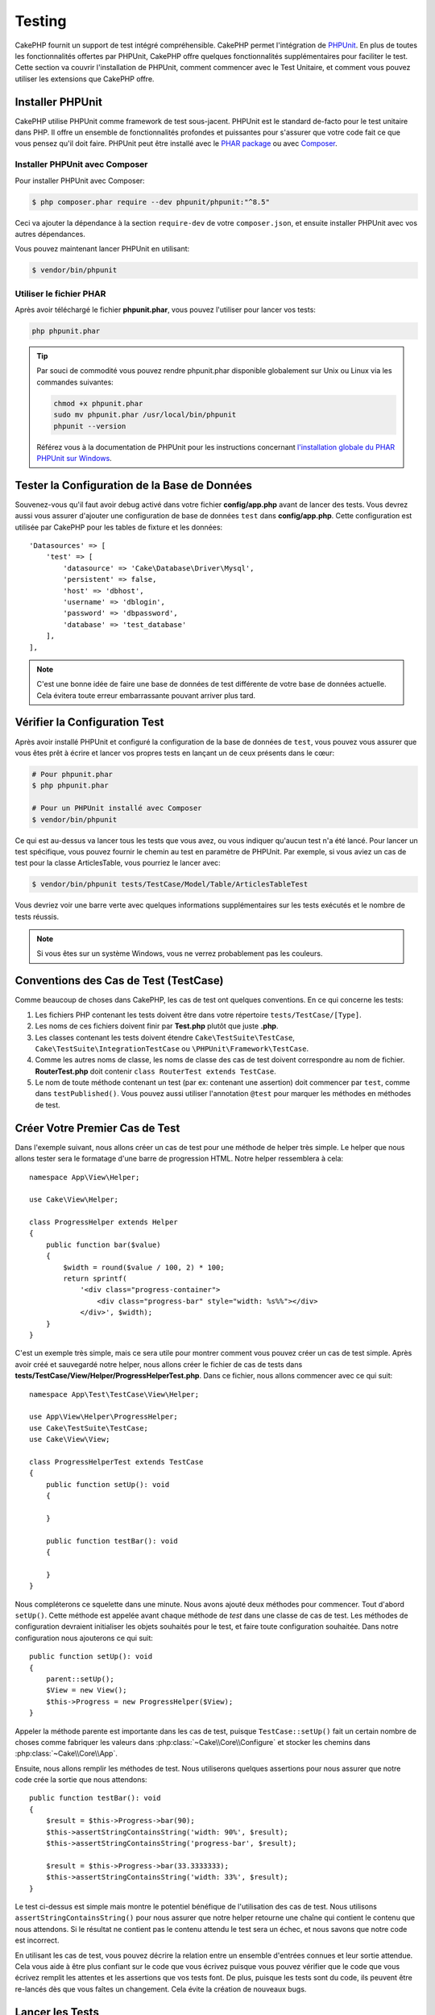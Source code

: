 Testing
#######

CakePHP fournit un support de test intégré compréhensible. CakePHP permet
l'intégration de `PHPUnit <http://phpunit.de>`_. En plus de toutes les
fonctionnalités offertes par PHPUnit, CakePHP offre quelques fonctionnalités
supplémentaires pour faciliter le test. Cette section va couvrir l'installation
de PHPUnit, comment commencer avec le Test Unitaire, et comment vous pouvez
utiliser les extensions que CakePHP offre.

Installer PHPUnit
=================

CakePHP utilise PHPUnit comme framework de test sous-jacent. PHPUnit est le
standard de-facto pour le test unitaire dans PHP. Il offre un ensemble de
fonctionnalités profondes et puissantes pour s'assurer que votre code fait ce
que vous pensez qu'il doit faire. PHPUnit peut être installé avec le `PHAR
package <http://phpunit.de/#download>`__ ou avec
`Composer <http://getcomposer.org>`_.

Installer PHPUnit avec Composer
-------------------------------

Pour installer PHPUnit avec Composer:

.. code-block:: bash

    $ php composer.phar require --dev phpunit/phpunit:"^8.5"

Ceci va ajouter la dépendance à la section ``require-dev`` de votre
``composer.json``, et ensuite installer PHPUnit avec vos autres dépendances.

Vous pouvez maintenant lancer PHPUnit en utilisant:

.. code-block:: bash

    $ vendor/bin/phpunit

Utiliser le fichier PHAR
------------------------

Après avoir téléchargé le fichier **phpunit.phar**, vous pouvez l'utiliser pour
lancer vos tests:

.. code-block:: bash

    php phpunit.phar

.. tip::

    Par souci de commodité vous pouvez rendre phpunit.phar disponible
    globalement sur Unix ou Linux via les commandes suivantes:

    .. code-block:: shell

          chmod +x phpunit.phar
          sudo mv phpunit.phar /usr/local/bin/phpunit
          phpunit --version

    Référez vous à la documentation de PHPUnit pour les instructions concernant
    `l'installation globale du PHAR PHPUnit sur Windows <http://phpunit.de/manual/current/en/installation.html#installation.phar.windows>`__.

Tester la Configuration de la Base de Données
=============================================

Souvenez-vous qu'il faut avoir debug activé dans votre fichier
**config/app.php** avant de lancer des tests. Vous devrez aussi vous assurer
d'ajouter une configuration de base de données ``test`` dans **config/app.php**.
Cette configuration est utilisée par CakePHP pour les tables de fixture et les
données::

    'Datasources' => [
        'test' => [
            'datasource' => 'Cake\Database\Driver\Mysql',
            'persistent' => false,
            'host' => 'dbhost',
            'username' => 'dblogin',
            'password' => 'dbpassword',
            'database' => 'test_database'
        ],
    ],

.. note::

    C'est une bonne idée de faire une base de données de test différente de
    votre base de données actuelle. Cela évitera toute erreur embarrassante
    pouvant arriver plus tard.

Vérifier la Configuration Test
==============================

Après avoir installé PHPUnit et configuré la configuration de la base de données de ``test``, vous pouvez vous assurer que vous êtes prêt à écrire et lancer
vos propres tests en lançant un de ceux présents dans le cœur:

.. code-block:: bash

    # Pour phpunit.phar
    $ php phpunit.phar

    # Pour un PHPUnit installé avec Composer
    $ vendor/bin/phpunit

Ce qui est au-dessus va lancer tous les tests que vous avez, ou vous indiquer
qu'aucun test n'a été lancé. Pour lancer un test spécifique, vous pouvez fournir
le chemin au test en paramètre de PHPUnit. Par exemple, si vous aviez un cas
de test pour la classe ArticlesTable, vous pourriez le lancer avec:

.. code-block:: bash

    $ vendor/bin/phpunit tests/TestCase/Model/Table/ArticlesTableTest

Vous devriez voir une barre verte avec quelques informations supplémentaires sur
les tests exécutés et le nombre de tests réussis.

.. note::

    Si vous êtes sur un système Windows, vous ne verrez probablement pas les
    couleurs.

Conventions des Cas de Test (TestCase)
======================================

Comme beaucoup de choses dans CakePHP, les cas de test ont quelques
conventions. En ce qui concerne les tests:

#. Les fichiers PHP contenant les tests doivent être dans votre répertoire
   ``tests/TestCase/[Type]``.
#. Les noms de ces fichiers doivent finir par **Test.php** plutôt que juste
   **.php**.
#. Les classes contenant les tests doivent étendre ``Cake\TestSuite\TestCase``,
   ``Cake\TestSuite\IntegrationTestCase`` ou ``\PHPUnit\Framework\TestCase``.
#. Comme les autres noms de classe, les noms de classe des cas de test doivent
   correspondre au nom de fichier. **RouterTest.php** doit contenir
   ``class RouterTest extends TestCase``.
#. Le nom de toute méthode contenant un test (par ex: contenant une assertion)
   doit commencer par ``test``, comme dans ``testPublished()``.
   Vous pouvez aussi utiliser l'annotation ``@test`` pour marquer les méthodes
   en méthodes de test.

Créer Votre Premier Cas de Test
===============================

Dans l'exemple suivant, nous allons créer un cas de test pour une méthode de
helper très simple. Le helper que nous allons tester sera le formatage d'une
barre de progression HTML. Notre helper ressemblera à cela::

    namespace App\View\Helper;

    use Cake\View\Helper;

    class ProgressHelper extends Helper
    {
        public function bar($value)
        {
            $width = round($value / 100, 2) * 100;
            return sprintf(
                '<div class="progress-container">
                    <div class="progress-bar" style="width: %s%%"></div>
                </div>', $width);
        }
    }

C'est un exemple très simple, mais ce sera utile pour montrer comment vous
pouvez créer un cas de test simple. Après avoir créé et sauvegardé notre
helper, nous allons créer le fichier de cas de tests dans
**tests/TestCase/View/Helper/ProgressHelperTest.php**. Dans ce fichier, nous
allons commencer avec ce qui suit::

    namespace App\Test\TestCase\View\Helper;

    use App\View\Helper\ProgressHelper;
    use Cake\TestSuite\TestCase;
    use Cake\View\View;

    class ProgressHelperTest extends TestCase
    {
        public function setUp(): void
        {

        }

        public function testBar(): void
        {

        }
    }

Nous compléterons ce squelette dans une minute. Nous avons ajouté deux méthodes
pour commencer. Tout d'abord ``setUp()``. Cette méthode est appelée avant chaque
méthode de *test* dans une classe de cas de test.
Les méthodes de configuration devraient initialiser les objets souhaités
pour le test, et faire toute configuration souhaitée. Dans notre configuration
nous ajouterons ce qui suit::

    public function setUp(): void
    {
        parent::setUp();
        $View = new View();
        $this->Progress = new ProgressHelper($View);
    }

Appeler la méthode parente est importante dans les cas de test, puisque
``TestCase::setUp()`` fait un certain nombre de choses comme fabriquer les
valeurs dans :php:class:`~Cake\\Core\\Configure` et stocker les chemins dans
:php:class:`~Cake\\Core\\App`.

Ensuite, nous allons remplir les méthodes de test. Nous utiliserons quelques
assertions pour nous assurer que notre code crée la sortie que nous attendons::

    public function testBar(): void
    {
        $result = $this->Progress->bar(90);
        $this->assertStringContainsString('width: 90%', $result);
        $this->assertStringContainsString('progress-bar', $result);

        $result = $this->Progress->bar(33.3333333);
        $this->assertStringContainsString('width: 33%', $result);
    }

Le test ci-dessus est simple mais montre le potentiel bénéfique de l'utilisation
des cas de test. Nous utilisons ``assertStringContainsString()`` pour nous assurer que notre
helper retourne une chaîne qui contient le contenu que nous attendons. Si le
résultat ne contient pas le contenu attendu le test sera un échec, et nous
savons que notre code est incorrect.

En utilisant les cas de test, vous pouvez décrire la relation entre un ensemble
d'entrées connues et leur sortie attendue. Cela vous aide à être plus confiant
sur le code que vous écrivez puisque vous pouvez vérifier que le code que vous
écrivez remplit les attentes et les assertions que vos tests font. De plus,
puisque les tests sont du code, ils peuvent être re-lancés dès que vous faîtes
un changement. Cela évite la création de nouveaux bugs.

.. _running-tests:

Lancer les Tests
================

Une fois que vous avez installé PHPUnit et que quelques cas de tests sont
écrits, vous pouvez lancer les cas de test très fréquemment. C'est une
bonne idée de lancer les tests avant de committer tout changement pour aider
à s'assurer que vous n'avez rien cassé.

En utilisant ``phpunit``, vous pouvez lancer les tests de votre application.
Pour lancer vos tests d'application, vous pouvez simplement lancer:

.. code-block:: bash

    # avec l'installation de composer
    $ vendor/bin/phpunit

    # avec le fichier phar
    php phpunit.phar

Si vous avez cloné la `source de CakePHP à partir de GitHub <https://github.com/cakephp/cakephp>`__
et que vous souhaitez exécuter les tests unitaires de CakePHP, n'oubliez pas
d'exécuter la commande suivante de ``Composer`` avant de lancer ``phpunit`` pour
que toutes les dépendances soient installées:

.. code-block:: bash

    $ composer install

À partir du répertoire racine de votre application. Pour lancer les tests pour
un plugin qui fait parti de la source de votre application, d'abord faîtes la
commande ``cd`` vers le répertoire du plugin, ensuite utilisez la commande
``phpunit`` qui correspond à la façon dont vous avez installé phpunit:

.. code-block:: bash

    cd plugins

    # En utilisant phpunit installé avec composer
    ../vendor/bin/phpunit

    # En utilisant le fichier phar
    php ../phpunit.phar

Pour lancer les tests sur un plugin séparé, vous devez d'abord installer le
projet dans un répertoire séparé et installer ses dépendances:

.. code-block:: bash

    git clone git://github.com/cakephp/debug_kit.git
    cd debug_kit
    php ~/composer.phar install
    php ~/phpunit.phar

Filtrer les Cas de Test (TestCase)
----------------------------------

Quand vous avez des cas de test plus larges, vous pouvez lancer un
sous-ensemble de méthodes de test quand vous essayez de travailler sur un
cas unique d'échec. Avec l'exécuteur CLI vous pouvez utiliser une option pour
filtrer les méthodes de test:

.. code-block:: bash

    $ phpunit --filter testSave tests/TestCase/Model/Table/ArticlesTableTest

Le paramètre filter est utilisé comme une expression régulière sensible à la
casse pour filtrer les méthodes de test à lancer.

Générer une Couverture de Code (Code Coverage)
----------------------------------------------

Vous pouvez générer un rapport de couverture de code en une ligne de
commande en utilisant les outils de couverture de code intégrés à PHPUnit.
PHPUnit va générer un ensemble de fichiers en HTML statique contenant les
résultats de la couverture. Vous pouvez générer une couverture pour un cas de
test en faisant ce qui suit:

.. code-block:: bash

    $ phpunit --coverage-html webroot/coverage tests/TestCase/Model/Table/ArticlesTableTest

Cela mettra la couverture des résultats dans le répertoire webroot de votre
application. Vous pourrez voir les résultats en allant à
``http://localhost/votre_app/coverage``.

Vous pouvez aussi utiliser ``phpdbg`` pour générer la couverture des résultats à
la place de xdebug. ``phpdbg`` est généralement plus rapide dans la génération
des rapports de couverture:

.. code-block:: bash

    $ phpdbg -qrr phpunit --coverage-html webroot/coverage tests/TestCase/Model/Table/ArticlesTableTest

Combiner les Suites de Test pour les Plugins
--------------------------------------------

Souvent, votre application sera composé de plusieurs plugins. Dans ces
situations, il peut être assez fastidieux d'effectuer des tests pour chaque
plugin. Vous pouvez faire des tests pour chaque plugin qui compose votre
application en ajoutant une section ``<testsuite>`` supplémentaire au fichier
``phpunit.xml.dist`` de votre application:

.. code-block:: xml

    <testsuites>
        <testsuite name="App Test Suite">
            <directory>./tests/TestCase</directory>
        </testsuite>

        <!-- Ajouter vos plugins -->
        <testsuite name="Forum plugin">
            <directory>./plugins/Forum/tests/TestCase</directory>
        </testsuite>
    </testsuites>

Les tests supplémentaires ajoutés à l'élément ``<testsuites>`` seront exécutés
automatiquement quand quand vous utiliserez ``phpunit``.

Si vous utilisez ``<testsuites>`` pour utiliser les fixtures à partir des
plugins que vous avez installé avec composer, le fichier ``composer.json`` du
plugin doit ajouter le namespace de la fixture à la section autoload. Exemple::

    "autoload": {
        "psr-4": {
            "PluginName\\Test\\Fixture\\": "tests\\Fixture"
        }
    },

Les Callbacks du Cycle de Vie des Cas de Test
=============================================

Les cas de Test ont un certain nombre de callbacks de cycle de vie que vous
pouvez utiliser quand vous faîtes les tests:

* ``setUp`` est appelé avant chaque méthode de test. Doit être utilisé pour
  créer les objets qui vont être testés, et initialiser toute donnée pour le
  test. Toujours se rappeler d'appeler ``parent::setUp()``.
* ``tearDown`` est appelé après chaque méthode de test. Devrait être utilisé
  pour nettoyer une fois que le test est terminé. Toujours se rappeler
  d'appeler ``parent::tearDown()``.
* ``setupBeforeClass`` est appelé une fois avant que les méthodes de test
  aient commencées dans un cas. Cette méthode doit être *statique*.
* ``tearDownAfterClass`` est appelé une fois après que les méthodes de test
  ont commencé dans un cas. Cette méthode doit être *statique*.

.. _test-fixtures:

Fixtures
========

Quand on teste du code qui dépend de models et d'une base de données, on
peut utiliser les **fixtures** comme une façon de générer temporairement des
tables de données chargées avec des données d'exemple qui peuvent être utilisées
par le test. Le bénéfice de l'utilisation de fixtures est que votre test n'a
aucune chance d'abîmer les données de l'application qui tourne. De plus, vous
pouvez commencer à tester votre code avant de développer réellement en live le
contenu pour une application.

CakePHP utilise la connexion nommée ``test`` dans votre fichier de configuration
**config/app.php**. Si la connexion n'est pas utilisable, une exception
sera levée et vous ne pourrez pas utiliser les fixtures de la base de données.

CakePHP effectue ce qui suit pendant le déroulement d'une fixture basée sur un cas
de test:

#. Crée les tables pour chacune des fixtures nécessaires.
#. Remplit les tables avec les données, si les données sont fournies dans la fixture.
#. Lance les méthodes de test.
#. Vide les tables de fixture.
#. Retire les tables de fixture de la base de données.

Connexions de Test
------------------

Par défaut, CakePHP va faire un alias pour chaque connexion de votre
application. Chaque connexion définie dans le bootstrap de votre application qui
ne commence pas par ``test_``, va avoir un alias avec le prefix ``test_`` créé.
Les alias de connexion assurent que vous n'utiliserez pas accidentellement la
mauvaise connexion dans les cas de test. Les alias de connexion sont
transparents pour le reste de votre application. Par exemple, si vous utilisez
la connexion 'default', à la place, vous obtiendrez la connexion ``test`` dans
les cas de test. Si vous utilisez la connexion 'replica', la suite de tests va
tenter d'utiliser 'test_replica'.

.. _fixture-phpunit-configuration:

Configuration de PHPUnit
------------------------

Avant de pouvoir utiliser les fixtures vous devez vous assurer que votre
``phpunit.xml`` contienne l'écouteur (*listener*) de fixture:

.. code-block:: xml

    <!-- dans phpunit.xml -->
    <!-- Définir un listener pour les fixtures -->
    <listeners>
        <listener
        class="\Cake\TestSuite\Fixture\FixtureInjector">
            <arguments>
                <object class="\Cake\TestSuite\Fixture\FixtureManager" />
            </arguments>
        </listener>
    </listeners>

Le listener est inclus par défaut dans votre application et vos plugins générés
par ``bake``

Créer les Fixtures
------------------

A la création d'une fixture, vous pouvez définir principalement deux choses:
comment la table est créée (quels champs font partie de la table), et quels
enregistrements seront remplis initialement dans la table. Créons notre
première fixture, qui sera utilisée pour tester notre propre model Article.
Créez un fichier nommé **ArticlesFixture.php** dans votre répertoire
**tests/Fixture** avec le contenu suivant::

    namespace App\Test\Fixture;

    use Cake\TestSuite\Fixture\TestFixture;

    class ArticlesFixture extends TestFixture
    {

          // Facultatif. Définissez cette variable pour charger des fixtures avec
          // une base de données de test différente.
          public $connection = 'test';

          public $fields = [
              'id' => ['type' => 'integer'],
              'title' => ['type' => 'string', 'length' => 255, 'null' => false],
              'body' => 'text',
              'published' => ['type' => 'integer', 'default' => '0', 'null' => false],
              'created' => 'datetime',
              'modified' => 'datetime',
              '_constraints' => [
                'primary' => ['type' => 'primary', 'columns' => ['id']]
              ]
          ];
          public $records = [
              [
                  'title' => 'First Article',
                  'body' => 'First Article Body',
                  'published' => '1',
                  'created' => '2007-03-18 10:39:23',
                  'modified' => '2007-03-18 10:41:31'
              ],
              [
                  'title' => 'Second Article',
                  'body' => 'Second Article Body',
                  'published' => '1',
                  'created' => '2007-03-18 10:41:23',
                  'modified' => '2007-03-18 10:43:31'
              ],
              [
                  'title' => 'Third Article',
                  'body' => 'Third Article Body',
                  'published' => '1',
                  'created' => '2007-03-18 10:43:23',
                  'modified' => '2007-03-18 10:45:31'
              ]
          ];
     }

.. note::

    Il est recommandé de ne pas ajouter manuellement les valeurs aux colonnes
    qui s'incrémentent automatiquement car cela interfère avec la génération
    de séquence dans PostgreSQL et SQLServer.

La propriété ``$connection`` définit la source de données que la fixture
va utiliser. Si votre application utilise plusieurs sources de données, vous
devriez faire correspondre les fixtures avec les sources de données du model,
mais préfixé avec ``test_``.
Par exemple, si votre model utilise la source de données ``mydb``, votre
fixture devra utiliser la source de données ``test_mydb``. Si la connexion
``test_mydb`` n'existe pas, vos models vont utiliser la source de données
``test`` par défaut. Les sources de données de fixture doivent être préfixées
par ``test`` pour réduire la possibilité de trucher accidentellement toutes
les données de votre application quand vous lancez des tests.

Nous utilisons ``$fields`` pour spécifier les champs qui feront parti de cette
table, et comment ils sont définis. Le format utilisé pour définir ces champs
est le même qu'utilisé avec :php:class:`CakeSchema`. Les clés disponibles pour
la définition de la table sont:

``type``
    Type de données interne à CakePHP. Actuellement supportés:
    - ``string``: redirige vers ``VARCHAR``.
    - ``char``: redirige vers ``CHAR``
    - ``uuid``: redirige vers ``UUID``
    - ``text``: redirige vers ``TEXT``.
    - ``integer``: redirige vers ``INT``.
    - ``biginteger``: redirige vers ``BIGINTEGER``
    - ``decimal``: redirige vers ``DECIMAL``
    - ``float``: redirige vers ``FLOAT``.
    - ``datetime``: redirige vers ``DATETIME``.
    - ``datetimefractional``: redirige vers ``DATETIME(6)`` ou ``TIMESTAMP``
    - ``timestamp``: redirige vers ``TIMESTAMP``
    - ``timestampfractional``: maps to ``TIMESTAMP(6)`` ou ``TIMESTAMP``
    - ``time``: redirige vers ``TIME``.
    - ``date``: redirige vers ``DATE``.
    - ``binary``: redirige vers ``BLOB``.

length
    Défini à la longueur spécifique que le champ doit prendre.
precision
    Défini le nombre de décimales utilisées sur les champs ``float`` et
    ``decimal``.
null
    Défini soit à ``true`` (pour permettre les NULLs) soit à ``false`` (pour
    ne pas permettre les NULLs).
default
    Valeur par défaut que le champ prend.

Nous pouvons définir un ensemble d'enregistrements qui seront remplis après que
la table de fixture est créée. Le format est assez simple, ``$records`` est un
tableau d'enregistrements. Chaque item dans ``$records`` doit être
un enregistrement (une seule ligne). A l'intérieur de chaque ligne, il doit y
avoir un tableau associatif des colonnes et valeurs pour la ligne. Gardez juste
à l'esprit que chaque enregistrement dans le tableau $records doit avoir une
clé pour **chaque** champ spécifié dans le tableau ``$fields``. Si un champ
pour un enregistrement particulier a besoin d'avoir une valeur ``null``,
spécifiez juste la valeur de cette clé à ``null``.

Les Données Dynamiques et les Fixtures
--------------------------------------

Depuis que les enregistrements pour une fixture sont déclarés en propriété
de classe, vous ne pouvez pas utiliser les fonctions ou autres données
dynamiques pour définir les fixtures. Pour résoudre ce problème, vous pouvez
définir ``$records`` dans la fonction ``init()`` de votre fixture. Par exemple,
si vous voulez que tous les timestamps soient créés et mis à jours pour refléter
la date d'aujourd'hui, vous pouvez faire ce qui suit::

    namespace App\Test\Fixture;

    use Cake\TestSuite\Fixture\TestFixture;

    class ArticlesFixture extends TestFixture
    {

        public $fields = [
            'id' => ['type' => 'integer'],
            'title' => ['type' => 'string', 'length' => 255, 'null' => false],
            'body' => 'text',
            'published' => ['type' => 'integer', 'default' => '0', 'null' => false],
            'created' => 'datetime',
            'modified' => 'datetime',
            '_constraints' => [
                'primary' => ['type' => 'primary', 'columns' => ['id']],
            ]
        ];

        public function init(): void
        {
            $this->records = [
                [
                    'title' => 'First Article',
                    'body' => 'First Article Body',
                    'published' => '1',
                    'created' => date('Y-m-d H:i:s'),
                    'modified' => date('Y-m-d H:i:s'),
                ],
            ];
            parent::init();
        }
    }

Quand vous surchargez ``init()``, rappelez-vous juste de toujours appeler
``parent::init()``.

Importer les Informations de Table
----------------------------------

Définir le schema des fixtures peut être vraiment pratique lorsque vous créez
des plugins, des librairies ou si vous créez un application qui doit être
portable. La redéfinition du schéma dans les fixtures peut devenir difficile à
maintenir pour les applications de grandes échelles. A cause de cela, CakePHP
fournit la possibilité d'importer le schema depuis une connexion existante et
utilise une définition de la table réfléchie pour créer la définition de la
table utilisée par la suite de tests.

Commençons par un exemple. Imaginons que vous ayez un model nommé articles
disponible dans votre application (qui est lié avec une table nommée
articles), on changerait la fixture donnée dans la section précédente
(**tests/Fixture/ArticlesFixture.php**) en ce qui suit::

    class ArticlesFixture extends TestFixture
    {
        public $import = ['table' => 'articles'];
    }

Si vous voulez utiliser une autre connexion, utilisez::

    class ArticlesFixture extends TestFixture
    {
        public $import = ['table' => 'articles', 'connection' => 'other'];
    }

En général vous avez une classe Table avec votre fixture. Vous pouvez aussi
utiliser ceci pour récupérer le nom de la table::

    class ArticlesFixture extends TestFixture
    {
        public $import = ['model' => 'Articles'];
    }

On peut aussi utiliser la syntaxe de plugin.

Vous pouvez naturellement importer la définition de votre table à partir d'un
model/d'une table existante, mais vous avez vos enregistrements directement
définis dans le fixture comme il a été montré dans la section précédente.
Par exemple::

    class ArticlesFixture extends TestFixture
    {
        public $import = ['table' => 'articles'];
        public $records = [
            [
              'title' => 'First Article',
              'body' => 'First Article Body',
              'published' => '1',
              'created' => '2007-03-18 10:39:23',
              'modified' => '2007-03-18 10:41:31'
            ],
            [
              'title' => 'Second Article',
              'body' => 'Second Article Body',
              'published' => '1',
              'created' => '2007-03-18 10:41:23',
              'modified' => '2007-03-18 10:43:31'
            ],
            [
              'title' => 'Third Article',
              'body' => 'Third Article Body',
              'published' => '1',
              'created' => '2007-03-18 10:43:23',
              'modified' => '2007-03-18 10:45:31'
            ]
        ];
    }

Vous pouvez ne pas charger/créer schéma dans une fixture. Ceci est utile si
vous aviez déjà une configuration de base de données de test, avec toutes
les tables vides créées. En ne définissant ni ``$fields`` ni ``$import``, une
fixture va seulement insérer les enregistrements et tronquer les
enregistrements sur chaque méthode de test.

Charger les Fixtures dans vos Tests (TestCase)
----------------------------------------------

Après avoir créé vos fixtures, vous pouvez les utiliser dans vos cas de test.
Dans chaque cas de test vous devriez charger les fixtures dont vous aurez
besoin. Vous devriez charger une fixture pour chaque model qui aura une requête
lancée contre elle. Pour charger les fixtures, vous définissez la propriété
``$fixtures`` dans votre model::

    class ArticleTest extends TestCase
    {
        protected $fixtures = ['app.articles', 'app.comments'];
    }

Ce qui est au-dessus va charger les fixtures d'Article et de Comment à partir
du répertoire de fixture de l'application. Vous pouvez aussi charger les
fixtures à partir du cœur de CakePHP ou des plugins::

    class ArticlesTest extends TestCase
    {
        public $fixtures = ['plugin.DebugKit.articles', 'plugin.MyVendorName/MyPlugin.messages', 'core.comments'];
    }

Utiliser le préfixe ``core`` va charger les fixtures à partir de CakePHP, et
utiliser un nom de plugin en préfixe chargera la fixture à partir d'un plugin
nommé.

Vous pouvez contrôler quand vos fixtures sont chargées en configurant
:php:attr:`Cake\\TestSuite\\TestCase::$autoFixtures` à ``false`` et plus tard
les charger en utilisant :php:meth:`Cake\\TestSuite\\TestCase::loadFixtures()`::

    class ArticlesTest extends TestCase
    {
        public $autoFixtures = false;

        protected $fixtures = ['app.Articles', 'app.Comments'];

        public function testMyFunction(): void
        {
            $this->loadFixtures('Articles', 'Comments');
        }

À partir de 4.1.0 vous pouvez utiliser les méthodes ``getFixtures()`` et
``addFixture()`` pour définir votre tableau de fixtures avec un code plus
fluide::

    public function getFixtures(): array
    {
        $this->addFixture('app.Articles')
            ->addFixture('app.Comments');

        return parent::getFixtures();
    }

Vous pouvez charger les fixtures dans les sous-répertoires.
Utiliser plusieurs répertoires peut faciliter l'organisation de vos fixtures si
vous avez une application plus grande. Pour charger les fixtures dans les
sous-répertoires, incluez simplement le nom du sous-répertoire dans le nom de
la fixture::

    class ArticlesTableTest extends CakeTestCase
    {
        protected $fixtures = ['app.blog/articles', 'app.blog/comments'];
    }

Dans l'exemple ci-dessus, les deux fixtures seront chargées à partir de
``tests/Fixture/blog/``.

Fixture Factories
-----------------

Le nombre et la taille de vos fixtures vont croissantes avec la taille votre application. Il est possible qu'à
un certain point, vous ne soyez plus en mesure les maintenir.

Le `fixture factories plugin <https://github.com/vierge-noire/cakephp-fixture-factories>`__ propose une
alternative efficace pour des applications de taille moyenne et plus.

Le plugin utilise son propre `phpunit listener <https://github.com/vierge-noire/cakephp-test-suite-light>`__,
qui effectue les actions suivantes:

#. Faire tourner les migrations `(description ici) <https://github.com/vierge-noire/cakephp-test-migrator>`__.
#. Tronquer les tables utilisées au préalable avant chaque test.
#. Lancer les tests.

La commande bake suivante vous assistera pour créer vos factories::

    bin/cake bake fixture_factory -h

Une fois vos factories
`mises en place <https://github.com/vierge-noire/cakephp-fixture-factories/blob/main/docs/factories.md>`__,
vous voilà équipés pour créer vos fixtures de test à vitesse folle.

Les intéractions non nécessaires avec la base de donnée ralentissent les tests, ainsi que votre application.
Il est possible de créer des fixtures sans les insérer. Ceci est utile lorsque vous testez des méthodes
qui n'intéragissent pas avec la base de donnée::

    $article = ArticleFactory::make()->getEntity();

Pour insérer dans la base de donnée::

    $article = ArticleFactory::make()->persist();

En supposant que les articles appartiennent à plusieurs auteurs, il est possible de créer 5 articles ayant chacun
2 auteurs de la manière suivante::

    $articles = ArticleFactory::make(5)->with('Authors', 2)->getEntities();

Notez que bien que les factories ne nécessitent ni la création, ni la déclaration de fixtures, elles sont
parfaitement compatibles avec ces dernières. Pour plus de détails,
rendez-vous `ici <https://github.com/vierge-noire/cakephp-fixture-factories>`_.

Charger des Routes dans les Tests
---------------------------------

Si vous testez des mailers, des composants de controllers ou d'autres classes
qui ont besoin de routes et qui résolvent des URLs, vous aurez besoin de charger
des routes. Pendant le ``setUp()`` d'une classe ou pendant les méthodes de tests
individuelles vous pouvez utiliser ``loadRoutes()`` pour vous assurer que les
routes de votre application sont chargées::

    public function setUp(): void
    {
        parent::setUp();
        $this->loadRoutes();
    }

Cette méthode construira une instance de votre ``Application`` et appellera la
méthode ``routes()`` dessus. Si votre classe ``Application`` a besoin de
paramètres de constructeur spécialisés, vous pouvez les fournir à
``loadRoutes($constructorArgs)``.

Charger des Plugins dans les Tests
----------------------------------

Si votre application est censée charger des plugins dynamiquement, vous pouvez
utiliser ``loadPlugins()`` pour charger un ou plusieurs plugins pendant les
tests::

    public function testMethodUsingPluginResources()
    {
        $this->loadPlugins(['Company/Cms']);
        // Tester la logique qui nécessite d'avoir chargé Company/Cms.
    }

Tester les Classes Table
========================

Disons que nous avons déjà notre table Articles définie dans
**src/Model/Table/ArticlesTable.php**, qui ressemble à ceci::

    namespace App\Model\Table;

    use Cake\ORM\Table;
    use Cake\ORM\Query;

    class ArticlesTable extends Table
    {

        public function findPublished(Query $query, array $options): Query
        {
            $query->where([
                $this->alias() . '.published' => 1
            ]);
            return $query;
        }
    }

Nous voulons maintenant configurer un test qui va tester ce model tout
en utilisant les Fixtures pour garder nos Tests isolés. Créons  un fichier
nommé **ArticlesTableTest.php** dans notre répertoire
**tests/TestCase/Model/Table**, avec le contenu suivant::

    namespace App\Test\TestCase\Model\Table;

    use App\Model\Table\ArticlesTable;
    use Cake\TestSuite\TestCase;

    class ArticlesTableTest extends TestCase
    {
        protected $fixtures = ['app.articles'];
    }

Dans notre variable de cas de test ``$fixtures``, nous définissons l'ensemble
des fixtures que nous utiliserons. Vous devriez vous rappeler d'inclure tous
les fixtures sur lesquelles des requêtes vont être lancées.

Créer une Méthode de Test
-------------------------

Ajoutons maintenant une méthode pour tester la fonction ``published()`` dans la
table Articles. Modifions le fichier
**tests/TestCase/Model/Table/ArticlesTableTest.php** afin qu'il ressemble
maintenant à ceci::

    namespace App\Test\TestCase\Model\Table;

    use App\Model\Table\ArticlesTable;
    use Cake\TestSuite\TestCase;

    class ArticlesTableTest extends TestCase
    {
        protected $fixtures = ['app.articles'];

        public function setUp(): void
        {
            parent::setUp();
            $this->Articles = $this->getTableLocator()->get('Articles');
        }

        public function testFindPublished(): void
        {
            $query = $this->Articles->find('published')->all();
            $this->assertInstanceOf('Cake\ORM\Query', $query);
            $result = $query->hydrate(false)->toArray();
            $expected = [
                ['id' => 1, 'title' => 'First Article'],
                ['id' => 2, 'title' => 'Second Article'],
                ['id' => 3, 'title' => 'Third Article']
            ];

            $this->assertEquals($expected, $result);
        }
    }

Vous pouvez voir que nous avons ajouté une méthode appelée
``testFindPublished()``. Nous commençons par créer une instance de notre model
``Article``, et lançons ensuite notre méthode ``published()``. Dans
``$expected``, nous définissons ce que nous en attendons, ce qui devrait être le
résultat approprié (que nous connaissons depuis que nous avons défini les
enregistrements qui sont remplis initialement dans la table articles). Nous
testons que les résultats correspondent à nos attentes en utilisant la méthode
``assertEquals()``. Regardez la section sur les :ref:`running-tests` pour plus
d'informations sur la façon de lancer les cas de test.

En utilisant les fixture factories, le test se présente ainsi::

    namespace App\Test\TestCase\Model\Table;

    use App\Model\Table\ArticlesTable;
    use App\Test\Factory\ArticleFactory;
    use Cake\TestSuite\TestCase;

    class ArticlesTableTest extends TestCase
    {
        public function setUp(): void
        { ... }

        public function testFindPublished(): void
        {
            // Insérer 3 articles publiés
            $articles = ArticleFactory::make(['published' => 1], 3)->persist();
            // Insérer 2 articles non publiés
            ArticleFactory::make(['published' => 0], 2)->persist();

            $result = $this->Articles->find('published')->find('list')->toArray();

            $expected = [
                $articles[0]->id => $articles[0]->title,
                $articles[1]->id => $articles[1]->title,
                $articles[2]->id => $articles[2]->title,
            ];

            $this->assertEquals($expected, $result);
        }
    }

Aucune fixture n'est déclarée. Les 5 articles créés n'existeront que pour ce test.

Méthodes de Mocking des Models
------------------------------

Il y aura des fois où vous voudrez mocker les méthodes sur les models quand vous
les testez. Vous devrez utiliser ``getMockForModel`` pour créer les mocks de
test des models. Cela évite des problèmes avec les propriétés réfléchies que
les mocks normaux ont::

    public function testSendingEmails(): void
    {
        $model = $this->getMockForModel('EmailVerification', ['send']);
        $model->expects($this->once())
            ->method('send')
            ->will($this->returnValue(true));

        $model->verifyEmail('test@example.com');
    }

Dans votre méthode ``tearDown()``, assurez-vous de retirer le mock avec ceci::

    $this->getTableLocator()->clear();

.. _integration-testing:

Test d'Intégrations des Controllers
===================================

Alors que vous pouvez tester les controllers de la même manière que les Helpers,
Models et Components, CakePHP offre une classe spécialisée
``IntegrationTestCase``. L'utilisation de cette classe en tant que classe de
base pour les cas de test de votre controller vous permet de mettre en place des
tests d'intégration pour vos controllers.

Si vous n'êtes pas familier avec les tests d'intégrations, il s'agit d'une
approche de test qui facilite le test de plusieurs éléments en même temps. Les
fonctionnalités de test d'intégration dans CakePHP simulent une requête HTTP à
traiter par votre application. Par exemple, tester vos controllers impactera
les Models, Components et Helpers qui auraient été invoqués suite à une requête
HTTP. Cela vous permet d'écrire des tests au plus haut niveau de votre
application en ayant un impact sur chacun de ses travaux.

Disons que vous avez un controller typique ArticlesController, et son model
correspondant. Le code du controller ressemble à ceci::

    namespace App\Controller;

    use App\Controller\AppController;

    class ArticlesController extends AppController
    {
        public $helpers = ['Form', 'Html'];

        public function index($short = null)
        {
            if ($this->request->is('post')) {
                $article = $this->Articles->newEntity($this->request->getData());
                if ($this->Articles->save($article)) {
                    // Redirige selon le pattern PRG
                    return $this->redirect(['action' => 'index']);
                }
            }
            if (!empty($short)) {
                $result = $this->Article->find('all', [
                        'fields' => ['id', 'title']
                    ])
                    ->all();
            } else {
                $result = $this->Article->find()->all();
            }

            $this->set([
                'title' => 'Articles',
                'articles' => $result
            ]);
        }
    }

Créez un fichier nommé **ArticlesControllerTest.php** dans votre répertoire
**tests/TestCase/Controller** et mettez ce qui suit à l'intérieur::

    namespace App\Test\TestCase\Controller;

    use Cake\TestSuite\IntegrationTestTrait;
    use Cake\TestSuite\IntegrationTestCase;

    class ArticlesControllerTest extends IntegrationTestCase
    {
        protected $fixtures = ['app.articles'];

        public function testIndex(): void
        {
            $this->get('/articles');

            $this->assertResponseOk();
            // D'autres asserts.
        }

        public function testIndexQueryData(): void
        {
            $this->get('/articles?page=1');

            $this->assertResponseOk();
            // D'autres asserts.
        }

        public function testIndexShort(): void
        {
            $this->get('/articles/index/short');

            $this->assertResponseOk();
            $this->assertResponseContains('Articles');
            // D'autres asserts.
        }

        public function testIndexPostData(): void
        {
            $data = [
                'user_id' => 1,
                'published' => 1,
                'slug' => 'new-article',
                'title' => 'New Article',
                'body' => 'New Body'
            ];
            $this->post('/articles', $data);
            $this->assertResponseSuccess();

            $articles = $this->getTableLocator()->get('Articles');
            $query = $articles->find()->where(['title' => $data['title']]);
            $this->assertEquals(1, $query->count());
        }
    }

Cet exemple montre quelques méthodes d'envoi de requête et quelques
assertions qu'intègre ``IntegrationTestCase``. Avant de pouvoir utiliser les
assertions, vous aurez besoin de simuler une requête. Vous pouvez utiliser
l'une des méthodes suivantes pour simuler une requête:

* ``get()`` Envoie une requête GET.
* ``post()`` Envoie une requête POST.
* ``put()`` Envoie une requête PUT.
* ``delete()`` Envoie une requête DELETE.
* ``patch()`` Envoie une requête PATCH.
* ``options()`` Envoie une requête OPTIONS.
* ``head()`` Envoie une requête HEAD.

Toutes les méthodes exceptées ``get()`` et ``delete()`` acceptent un second
paramètre qui vous permet de saisir le corps d'une requête. Après avoir émis
une requête, vous pouvez utiliser les différentes assertions que fournit
``IntegrationTestCase`` ou PHPUnit afin de vous assurer que votre requête
possède de correctes effets secondaires.

Configurer la Requête
---------------------

La classe ``IntegrationTestCase`` intègre de nombreux helpers pour faciliter
la configuration des requêtes que vous allez envoyer à votre controller::

    // Définit des cookies
    $this->cookie('name', 'Uncle Bob');

    // Définit des données de session
    $this->session(['Auth.User.id', 1]);

    // Configure les en-têtes
    $this->configRequest([
        'headers' => ['Accept' => 'application/json']
    ]);

Les états de ces helpers définis par ces méthodes est remis à zéro dans la
méthode ``tearDown()``.

.. _testing-authentication:

Tester des Actions Protégées par AuthComponent
----------------------------------------------

Si vous utilisez ``AuthComponent``, vous aurez besoin de simuler les données
de session utilisées par AuthComponent pour valider l'identité d'un utilisateur.
Pour ce faire, vous pouvez utiliser les méthodes de helper fournies par
``IntegrationTestCase``. En admettant que vous ayez un ``ArticlesController``
qui contient une méthode add, et que cette méthode nécessite une
authentification, vous pourriez écrire les tests suivants::

    public function testAddUnauthenticatedFails(): void
    {
        // Pas de données de session définies.
        $this->get('/articles/add');

        $this->assertRedirect(['controller' => 'Users', 'action' => 'login']);
    }

    public function testAddAuthenticated(): void
    {
        // Définit des données de session
        $this->session([
            'Auth' => [
                'User' => [
                    'id' => 1,
                    'username' => 'testing',
                    // autres clés.
                ]
            ]
        ]);
        $this->get('/articles/add');

        $this->assertResponseOk();
        // Autres assertions.
    }

Test de l'Authentification stateless (sans état) et des APIs
------------------------------------------------------------

Pour tester les APIs qui utilisent l'authentification stateless, vous pouvez,
comme pour l'authentification basic, configurer la demande de manière à ce
qu'elle injecte des variables d'environnement et des headers (en-têtes), ce qui
permettra de simuler les en-têtes d'une demande d'authentification réelle.

Lorsque vous testez l'authentification simple (Basic) ou de type "Digest", vous
pouvez ajouter les variables d'environnement que PHP crée
`<http://php.net/manual/fr/features.http-auth.php> `_ automatiquement.
Ces variables d'environnement utilisées dans l'adaptateur d'authentification sont
décrites dans: ref: `basic-authentication` ::

    public function testBasicAuthentication(): void
    {
        $this->configRequest([
            'environment' => [
                'PHP_AUTH_USER' => 'username',
                'PHP_AUTH_PW' => 'password',
            ]
        ]);

        $this->get('/api/posts');
        $this->assertResponseOk();
    }

Si vous testez d'autres types d'authentification, tel que OAuth2, vous pouvez définir
l'en-tête d'autorisation directement::

    public function testOauthToken(): void
    {
        $this->configRequest([
            'headers' => [
                'authorization' => 'Bearer: oauth-token'
            ]
        ]);

        $this->get('/api/posts');
        $this->assertResponseOk();
    }

La clé des en-têtes dans ``configRequest()`` peut être utilisée pour configurer
tout en-tête HTTP supplémentaires nécessaires à une action.

Tester les Actions Protégées par CsrfComponent ou SecurityComponent
-------------------------------------------------------------------

Quand vous testez les actions protégées par SecurityComponent ou CsrfComponent,
vous pouvez activer la génération automatique de token pour vous assurer que vos
tests ne vont pas être en échec à cause d'un token non présent::

    public function testAdd(): void
    {
        $this->enableCsrfToken();
        $this->enableSecurityToken();
        $this->post('/posts/add', ['title' => 'News excitante!']);
    }

Il est aussi important d'activer debug dans les tests qui utilisent les tokens
pour éviter que le SecurityComponent pense que le token debug est utilisé dans
un environnement non-debug. Quand vous testez avec d'autres méthodes comme
``requireSecure()``, vous pouvez utiliser ``configRequest()`` pour définir les
bonnes variables d'environnement::

    // Fake out SSL connections.
    $this->configRequest([
        'environment' => ['HTTPS' => 'on']
    ]);

Si votre action a besoin de champs déverrouillés vous pouvez les déclarer avec
``setUnlockedFields()``::

    $this->setUnlockedFields(['dynamic_field']);

Test d'intégration sur les middlewares PSR-7
--------------------------------------------

Les tests d'intégration peuvent aussi être utilisés pour tester entièrement vos
applications PSR-7 et les :doc:`/controllers/middleware`. Par défaut,
``IntegrationTestCase`` détectera automatiquement la présence d'une classe
``App\Application`` et activera automatiquement les tests d'intégration sur
votre Application.

Vous pouvez personnaliser le nom de la classe Application utilisé ainsi que les
arguments du contructeur en utilisant la méthode ``configApplication()``::

    public function setUp(): void
    {
        $this->configApplication('App\App', [CONFIG]);
    }

Vous devriez également faire en sorte d'utiliser :ref:`application-bootstrap`
pour charger les plugins qui contiennent des événements et des routes. De cette
manière, vous vous assurez que les événements et les routes seront connectés pour
chacun de vos "test case".

Tester avec des cookies chiffrés
--------------------------------

Si vous utilisez le :ref:`encrypted-cookie-middleware` dans votre application,
il y a des méthodes pratiques pour définir des cookies chiffrés dans vos
*test cases*::

    // Définit un cookie en utilisant AES et la clé par défaut.
    $this->cookieEncrypted('my_cookie', 'Some secret values');

    // Partons du principe que cette requête modifie le cookie.
    $this->get('/bookmarks/index');

    $this->assertCookieEncrypted('An updated value', 'my_cookie');

Tester les Messages Flash
-------------------------

Si vous souhaitez faire une assertion sur la présence de messages Flash en
session et pas sur le rendu du HTML, vous pouvez utiliser ``enableRetainFlashMessages()``
dans vos tests pour que les messages Flash soient conservés dans la session
pour que vous puissez écrire vos assertions::

    // Active la rétention des messages flash plutôt que leur consommation
    $this->enableRetainFlashMessages();
    $this->get('/bookmarks/delete/9999');

    $this->assertSession('That bookmark does not exist', 'Flash.flash.0.message');

Tester un controller retournant du JSON
---------------------------------------

JSON est un format commun à utiliser lors de la conception de web service. Tester les
points de terminaisons (endpoints) de votre web service est très simple avec CakePHP.
Commençons avec un simple exemple de controller qui renvoie du JSON::

    class MarkersController extends AppController
    {
        public function initialize(): void
        {
            parent::initialize();
            $this->loadComponent('RequestHandler');
        }

        public function view($id)
        {
            $marker = $this->Markers->get($id);
            $this->set('marker', $marker);
            $this->viewBuilder()->setOption('serialize', ['marker']);
        }
    }

Créons maintenant le fichier **tests/TestCase/Controller/MarkersControllerTest.php**
et assurons-nous que le web service répond correctement::

    class MarkersControllerTest extends IntegrationTestCase
    {

        public function testGet(): void
        {
            $this->configRequest([
                'headers' => ['Accept' => 'application/json']
            ]);
            $result = $this->get('/markers/view/1.json');

            // Vérification que la réponse était bien une 200
            $this->assertResponseOk();

            $expected = [
                ['id' => 1, 'lng' => 66, 'lat' => 45],
            ];
            $expected = json_encode($expected, JSON_PRETTY_PRINT);
            $this->assertEquals($expected, $this->_response->body());
        }
    }

Nous utilisons l'option ``JSON_PRETTY_PRINT`` car la vue qui retourne la représentation
JSON intégrée à CakePHP (JsonView) utilise cette option quand le mode ``debug`` est
activé.

Test avec téléchargement de fichiers
------------------------------------

La simulation du téléchargement de fichiers est simple lorsque vous utilisez le
mode par défaut ":ref:`fichiers téléchargés en tant qu'objets <request-file-uploads>`".
Vous pouvez simplement créer des instances qui implémentent
`\\Psr\\Http\\Message\\UploadedFileInterface <https://www.php-fig.org/psr/psr-7/#16-uploaded-files>`__
(l'implémentation par défaut actuellement utilisée par CakePHP est
``\Laminas\Diactoros\UploadedFile``), et les passer dans vos données de demande
de test. Dans l'environnement CLI, ces objets passeront par défaut les contrôles
de validation qui testent si le fichier a été téléchargé via HTTP. Il n'en va pas
de même pour les données de type tableau comme celles que l'on trouve dans
``$_FILES``, ce contrôle échouerait.

Afin de simuler exactement comment les objets de fichiers téléchargés seraient
présents dans une requête normale, vous devez non seulement les passer dans les
données de la requête, mais aussi les passer dans la configuration de la requête
de test via l'option "files". Ce n'est pas techniquement nécessaire, sauf si
votre code accède aux fichiers téléchargés via les méthodes
:php:meth:`Cake\\Http\\ServerRequest::getUploadedFile()` ou
:php:meth:`Cake\\Http\\ServerRequest::getUploadedFiles()`.

Supposons que les articles aient une image d'accroche, et une association
``Articles hasMany Attachments``, le formulaire ressemblerait à quelque chose
comme ceci en conséquence, où un fichier image, et plusieurs fichiers/attaches
seraient acceptés::

    <?= $this->Form->create($article, ['type' => 'file']) ?>
    <?= $this->Form->control('title') ?>
    <?= $this->Form->control('teaser_image', ['type' => 'file']) ?>
    <?= $this->Form->control('attachments.0.attachment', ['type' => 'file']) ?>
    <?= $this->Form->control('attachments.0.description']) ?>
    <?= $this->Form->control('attachments.1.attachment', ['type' => 'file']) ?>
    <?= $this->Form->control('attachments.1.description']) ?>
    <?= $this->Form->button('Submit') ?>
    <?= $this->Form->end() ?>

Le test qui simulerait la demande correspondante pourrait ressembler à ceci::

    public function testAddWithUploads(): void
    {
        $teaserImage = new \Laminas\Diactoros\UploadedFile(
            '/path/to/test/file.jpg', // flux ou chemin d'accès au fichier représentant le fichier temporaire
            12345,                    // la taille des fichiers en octets
            \UPLOAD_ERR_OK,           // le statut de téléchargement ou d'erreur
            'teaser.jpg',             // le nom du fichier tel qu'il a été envoyé par le client
            'image/jpeg'              // le mimétisme tel qu'envoyé par le client
        );

        $textAttachment = new \Laminas\Diactoros\UploadedFile(
            '/path/to/test/file.txt',
            12345,
            \UPLOAD_ERR_OK,
            'attachment.txt',
            'text/plain'
        );

        $pdfAttachment = new \Laminas\Diactoros\UploadedFile(
            '/path/to/test/file.pdf',
            12345,
            \UPLOAD_ERR_OK,
            'attachment.pdf',
            'application/pdf'
        );

        // Ce sont les données accessibles via `$this->request->getUploadedFile()`
        // et `$this->request->getUploadedFiles()`.
        $this->configRequest([
            'files' => [
                'teaser_image' => $teaserImage,
                'attachments' => [
                    0 => [
                        'attachment' => $textAttachment,
                    ],
                    1 => [
                        'attachment' => $pdfAttachment,
                    ],
                ],
            ],
        ]);

        // Ce sont les données accessibles via `$this->request->getData()`.
        $postData = [
            'title' => 'Nouvel Article',
            'teaser_image' => $teaserImage,
            'attachments' => [
                0 => [
                    'attachment' => $textAttachment,
                    'description' => 'Fichier texte',
                ],
                1 => [
                    'attachment' => $pdfAttachment,
                    'description' => 'Fichier PDF',
                ],
            ],
        ];
        $this->post('/articles/add', $postData);

        $this->assertResponseOk();
        $this->assertFlashMessage('L'article a été sauvegardé avec succès');
        $this->assertFileExists('/path/to/uploads/teaser.jpg');
        $this->assertFileExists('/path/to/uploads/attachment.txt');
        $this->assertFileExists('/path/to/uploads/attachment.pdf');
    }

.. tip::

    Si vous configurez la demande de test avec des fichiers, alors elle *doit*
    correspondre à la structure de vos données POST (mais n'inclure que les
    objets de fichiers téléchargés)!

De même, vous pouvez simuler des `erreurs de téléchargement <https://www.php.net/manual/en/features.file-upload.errors.php>`_
ou d'autres fichiers invalides qui ne passent pas la validation::

    public function testAddWithInvalidUploads(): void
    {
        $missingTeaserImageUpload = new \Laminas\Diactoros\UploadedFile(
            '',
            0,
            \UPLOAD_ERR_NO_FILE,
            '',
            ''
        );

        $uploadFailureAttachment = new \Laminas\Diactoros\UploadedFile(
            '/path/to/test/file.txt',
            1234567890,
            \UPLOAD_ERR_INI_SIZE,
            'attachment.txt',
            'text/plain'
        );

        $invalidTypeAttachment = new \Laminas\Diactoros\UploadedFile(
            '/path/to/test/file.exe',
            12345,
            \UPLOAD_ERR_OK,
            'attachment.exe',
            'application/vnd.microsoft.portable-executable'
        );

        $this->configRequest([
            'files' => [
                'teaser_image' => $missingTeaserImageUpload,
                'attachments' => [
                    0 => [
                        'file' => $uploadFailureAttachment,
                    ],
                    1 => [
                        'file' => $invalidTypeAttachment,
                    ],
                ],
            ],
        ]);

        $postData = [
            'title' => 'Nouvel Article',
            'teaser_image' => $missingTeaserImageUpload,
            'attachments' => [
                0 => [
                    'file' => $uploadFailureAttachment,
                    'description' => 'Pièce jointe de d'échec du téléchargement',
                ],
                1 => [
                    'file' => $invalidTypeAttachment,
                    'description' => 'Pièce jointe de type invalide',
                ],
            ],
        ];
        $this->post('/articles/add', $postData);

        $this->assertResponseOk();
        $this->assertFlashMessage("L'article n'a pas pu être sauvé");
        $this->assertResponseContains("Une image d'accroche est nécessaire");
        $this->assertResponseContains('Dépassement de la taille maximale autorisée des fichiers');
        $this->assertResponseContains('Type de fichier non supporté');
        $this->assertFileNotExists('/path/to/uploads/teaser.jpg');
        $this->assertFileNotExists('/path/to/uploads/attachment.txt');
        $this->assertFileNotExists('/path/to/uploads/attachment.exe');
    }

Désactiver le Middleware de Gestion d'Erreurs dans les Tests
------------------------------------------------------------

Quand vous debuggez des tests qui échouent car l'application a rencontré des
erreurs, il peut être utile de désactiver temporairement le middleware de gestion
des erreurs pour permettre aux erreurs de remonter. Vous pouvez utiliser la méthode
``disableErrorHandlerMiddleware()`` pour permettre ce comportement::

    public function testGetMissing(): void
    {
        $this->disableErrorHandlerMiddleware();
        $this->get('/markers/not-there');
        $this->assertResponseCode(404);
    }

Dans l'exemple ci-dessus, le test échouera et le message d'exception et le stack-trace
seront affichés à la place de la page d'erreur de l'application.

Méthodes d'Assertion
--------------------

La classe ``IntegrationTestCase`` vous fournis de nombreuses méthodes
d'assertions afin de tester plus simplement les réponses. Quelques exemples::

    // Vérifie un code de réponse 2xx
    $this->assertResponseOk();

    // Vérifie un code de réponse 2xx/3xx
    $this->assertResponseSuccess();

    // Vérifie un code de réponse 4xx
    $this->assertResponseError();

    // Vérifie un code de réponse 5xx
    $this->assertResponseFailure();

    // Vérifie un code de réponse spécifique, par exemple 200
    $this->assertResponseCode(200);

    // Vérifie l'en-tête Location
    $this->assertRedirect(['controller' => 'Articles', 'action' => 'index']);

    // Vérifie qu'aucun en-tête Location n'a été envoyé
    $this->assertNoRedirect();

    // Vérifie une partie de l'en-tête Location
    $this->assertRedirectContains('/articles/edit/');

    // Vérifie que l'en-tête location ne contient pas...
    $this->assertRedirectNotContains('/articles/edit/');

    // Vérifie que le contenu de la réponse n'est pas vide
    $this->assertResponseNotEmpty();

    // Vérifie que le contenu de la réponse est vide
    $this->assertResponseEmpty();

    // Vérifie le contenu de la réponse
    $this->assertResponseEquals('Yeah!');

    // Vérifie un contenu partiel de la réponse
    $this->assertResponseContains('You won!');
    $this->assertResponseNotContains('You lost!');

    // Vérifie le layout
    $this->assertLayout('default');

    // Vérifie quel Template a été rendu.
    $this->assertTemplate('index');

    // Vérifie les données de la session
    $this->assertSession(1, 'Auth.User.id');

    // Vérifie l'en-tête de la réponse.
    $this->assertHeader('Content-Type', 'application/json');
    $this->assertHeaderContains('Content-Type', 'html');

    // Vérifie que l'en-tête de la réponse ne contient pas de xml
    $this->assertHeaderNotContains('Content-Type', 'xml');

    // Vérifie le contenu d'une variable.
    $user =  $this->viewVariable('user');
    $this->assertEquals('jose', $user->username);

    // Vérifie les cookies.
    $this->assertCookie('1', 'thingid');

    // Vérifie le type de contenu
    $this->assertContentType('application/json');

En plus des méthodes d'assertion ci-dessus, vous pouvez également utiliser
toutes les assertions de `TestSuite
<https://api.cakephp.org/3.x/class-Cake.TestSuite.TestCase.html>`_ et celles
de
`PHPUnit <https://phpunit.de/manual/current/en/appendixes.assertions.html>`__.

Comparer les Résultats du Test avec un Fichier
----------------------------------------------

Pour certains types de test, il peut être plus simple de comparer les résultats
d'un test avec le contenu d'un fichier - par exemple, quand vous testez la
sortie rendue d'une view.
``StringCompareTrait`` ajoute une méthode d'assertion simple pour cela.

Pour l'utiliser, vous devez inclure un Trait, définir le chemin de base de
comparaison et appeler ``assertSameAsFile``::

    use Cake\TestSuite\StringCompareTrait;
    use Cake\TestSuite\TestCase;

    class SomeTest extends TestCase
    {
        use StringCompareTrait;

        public function setUp(): void
        {
            $this->_compareBasePath = APP . 'tests' . DS . 'comparisons' . DS;
            parent::setUp();
        }

        public function testExample(): void
        {
            $result = ...;
            $this->assertSameAsFile('example.php', $result);
        }
    }

L'exemple ci-dessus va comparer ``$result`` au contenu du fichier
``APP/tests/comparisons/example.php``.

Un mécanisme est fourni pour écrire/mettre à jour les fichiers de test, en
définissant la variable d'environment ``UPDATE_TEST_COMPARISON_FILES``, ce qui
va créer et/ou mettre à jour les fichiers de comparaison de test au fur et à
mesure où ils sont rendus:

.. code-block:: bash

    phpunit
    ...
    FAILURES!
    Tests: 6, Assertions: 7, Failures: 1

    UPDATE_TEST_COMPARISON_FILES=1 phpunit
    ...
    OK (6 tests, 7 assertions)

    git status
    ...
    # Changes not staged for commit:
    #   (use "git add <file>..." to update what will be committed)
    #   (use "git checkout -- <file>..." to discard changes in working directory)
    #
    #   modified:   tests/comparisons/example.php

Tester avec des Cookies Chiffrés
--------------------------------

Si vous utilisez :php:class:`Cake\\Controller\\Component\\CookieComponent` dans
vos controllers, vos cookies sont probablement chiffrés. Depuis 3.1.7, CakePHP
fournit des méthodes pour intéragir avec les cookies chiffrés dans vos cas de
test::

    // Définit un cookie en utilisant aes et la clé par défaut.
    $this->cookieEncrypted('my_cookie', 'Some secret values');

    // En supposant que cette action modifie le cookie.
    $this->get('/bookmarks/index');

    $this->assertCookieEncrypted('Une valeur mise à jour', 'my_cookie');

Tester un Controller dont la Réponse est au format JSON
-------------------------------------------------------

JSON est un format sympa et courant à utiliser quand on construit un service
web. Tester les endpoints de votre service web est très simple avec CakePHP.
Commençons par un exemple de controller simple qui répond en JSON::

    class MarkersController extends AppController
    {
        public $components = ['RequestHandler'];

        public function view($id)
        {
            $marker = $this->Markers->get($id);
            $this->set([
                '_serialize' => ['marker'],
                'marker' => $marker,
            ]);
        }
    }

Maintenant créons un fichier
**tests/TestCase/Controller/MarkersControllerTest.php** et assurons-nous que
notre service web retourne une réponse appropriée::

    class MarkersControllerTest extends IntegrationTestCase
    {

        public function testGet()
        {
            $this->configRequest([
                'headers' => ['Accept' => 'application/json']
            ]);
            $result = $this->get('/markers/view/1.json');

            // Vérifie que le code de réponse est 200
            $this->assertResponseOk();

            $expected = [
                ['id' => 1, 'lng' => 66, 'lat' => 45],
            ];
            $expected = json_encode($expected, JSON_PRETTY_PRINT);
            $this->assertEquals($expected, $this->_response->body());
        }
    }

Nous utilisons l'option ``JSON_PRETTY_PRINT`` comme le fait CakePHP à partir de
la classe JsonView. Ce dernier utilise cette option quand le mode ``debug`` est
activé. Vous pouvez utiliser ceci afin que votre test marche dans les deux cas::

    json_encode($data, Configure::read('debug') ? JSON_PRETTY_PRINT : 0);


Tests d'Intégration de la Console
=================================

Voir la :ref:`console-integration-testing` pour savoir comment tester les
commandes.

Mocker les Injections de Dépendances
====================================

Voir :ref:`mocking-services-in-tests` pour savoir comment remplacer des services
injectés avec le conteneur d'injection de dépendances dans vos tests
d'intégration.

Tester les Views
================

Généralement, la plupart des applications ne va pas directement tester leur
code HTML. Faire ça donne souvent des résultats fragiles, il est difficile de
maintenir les suites de test qui sont sujet à se casser. En écrivant des
tests fonctionnels en utilisant :php:class:`ControllerTestCase`, vous
pouvez inspecter le contenu de la vue rendue en configurant l'option
``return`` à 'view'. Alors qu'il est possible de tester le contenu de la vue
en utilisant ControllerTestCase, un test d'intégration/vue plus robuste
et maintenable peut être effectué en utilisant des outils comme
`Selenium webdriver <https://www.selenium.dev/>`_.

Tester les Components
=====================

Imaginons que nous avons un component appelé PagematronComponent dans notre
application. Ce component nous aide à paginer la valeur limite à travers tous
les controllers qui l'utilisent. Voici notre exemple de component localisé dans
**src/Controller/Component/PagematronComponent.php**::

    class PagematronComponent extends Component
    {
        public $controller = null;

        public function setController($controller)
        {
            $this->controller = $controller;
            // Assurez-vous que le controller utilise la pagination.
            if (!isset($this->controller->paginate)) {
                $this->controller->paginate = [];
            }
        }

        public function startup(Event $event)
        {
            $this->setController($event->getSubject());
        }

        public function adjust($length = 'short'): void
        {
            switch ($length) {
                case 'long':
                    $this->controller->paginate['limit'] = 100;
                break;
                case 'medium':
                    $this->controller->paginate['limit'] = 50;
                break;
                default:
                    $this->controller->paginate['limit'] = 20;
                break;
            }
        }
    }

Maintenant nous pouvons écrire des tests pour nous assurer que notre paramètre
de pagination ``limit`` est défini correctement par la méthode ``adjust()``
dans notre component. Nous créons le fichier
**tests/TestCase/Controller/Component/PagematronComponentTest.php**::

    namespace App\Test\TestCase\Controller\Component;

    use App\Controller\Component\PagematronComponent;
    use Cake\Controller\Controller;
    use Cake\Controller\ComponentRegistry;
    use Cake\Event\Event;
    use Cake\Http\ServerRequest;
    use Cake\Http\Response;
    use Cake\TestSuite\TestCase;

    class PagematronComponentTest extends TestCase
    {
        protected $component;
        protected $controller;

        public function setUp(): void
        {
            parent::setUp();
            // Configuration de notre component et de notre faux controller de test.
            $request = new ServerRequest();
            $response = new Response();
            $this->controller = $this->getMockBuilder('Cake\Controller\Controller')
                ->setConstructorArgs([$request, $response])
                ->setMethods(null)
                ->getMock();
            $registry = new ComponentRegistry($this->controller);
            $this->component = new PagematronComponent($registry);
            $event = new Event('Controller.startup', $this->controller);
            $this->component->startup($event);
        }

        public function testAdjust(): void
        {
            // Test de notre méthode avec différents paramètres.
            $this->component->adjust();
            $this->assertEquals(20, $this->controller->paginate['limit']);

            $this->component->adjust('medium');
            $this->assertEquals(50, $this->controller->paginate['limit']);

            $this->component->adjust('long');
            $this->assertEquals(100, $this->controller->paginate['limit']);
        }

        public function tearDown(): void
        {
            parent::tearDown();
            // Nettoie les variables quand les tests sont finis.
            unset($this->component, $this->controller);
        }
    }

Tester les Helpers
==================

Puisqu'un bon nombre de logique se situe dans les classes Helper, il est
important de s'assurer que ces classes sont couvertes par des cas de test.

Tout d'abord, nous créons un exemple de helper à tester.
``CurrencyRendererHelper`` va nous aider à afficher les monnaies dans nos vues
et pour simplifier, il ne va avoir qu'une méthode ``usd()``::

    // src/View/Helper/CurrencyRendererHelper.php
    namespace App\View\Helper;

    use Cake\View\Helper;

    class CurrencyRendererHelper extends Helper
    {
        public function usd($amount): string
        {
            return 'USD ' . number_format($amount, 2, '.', ',');
        }
    }

Ici nous définissons la décimale à 2 après la virgule, le séparateur de
décimal, le séparateur des centaines avec une virgule, et le nombre formaté
avec la chaîne 'USD' en préfixe.

Maintenant nous créons nos tests::

    // tests/TestCase/View/Helper/CurrencyRendererHelperTest.php

    namespace App\Test\TestCase\View\Helper;

    use App\View\Helper\CurrencyRendererHelper;
    use Cake\TestSuite\TestCase;
    use Cake\View\View;

    class CurrencyRendererHelperTest extends TestCase
    {

        public $helper = null;

        // Nous instancions notre helper
        public function setUp(): void
        {
            parent::setUp();
            $View = new View();
            $this->helper = new CurrencyRendererHelper($View);
        }

        // Test de la fonction usd()
        public function testUsd(): void
        {
            $this->assertEquals('USD 5.30', $this->helper->usd(5.30));

            // Nous devrions toujours avoir 2 chiffres après la virgule
            $this->assertEquals('USD 1.00', $this->helper->usd(1));
            $this->assertEquals('USD 2.05', $this->helper->usd(2.05));

            // Test du séparateur de milliers
            $this->assertEquals(
              'USD 12,000.70',
              $this->helper->usd(12000.70)
            );
        }
    }

Ici nous appelons ``usd()`` avec des paramètres différents et disons à test
suite de vérifier si les valeurs retournées sont égales à ce que nous en
attendons.

Sauvegardons cela et exécutons le test. Vous devriez voir une barre verte et
un message indiquant 1 passé et 4 assertions.

Lorsque vous testez un Helper qui utilise d'autres Helpers, assurez-vous de
créer un mock de la méthode ``loadHelpers`` de la classe View.

.. _testing-events:

Tester les Events
=================

Les :doc:`/core-libraries/events` sont un bon moyen pour découpler le code de
votre application, mais parfois quand nous les testons, nous avons tendance à
tester les événements dans les cas de test qui éxecutent ces événements. C'est
une forme supplémentaire de couplage qui peut être évitée en utilisant
à la place ``assertEventFired`` et ``assertEventFiredWith``.

En poursuivant l'exemple sur les Orders, disons que nous avons les tables
suivantes::

    class OrdersTable extends Table
    {

        public function place($order): bool
        {
            if ($this->save($order)) {
                // moved cart removal to CartsTable
                $event = new Event('Model.Order.afterPlace', $this, [
                    'order' => $order
                ]);
                $this->getEventManager()->dispatch($event);
                return true;
            }
            return false;
        }
    }

    class CartsTable extends Table
    {

        public function implementedEvents(): array
        {
            return [
                'Model.Order.afterPlace' => 'removeFromCart'
            ];
        }

        public function removeFromCart(EventInterface $event): void
        {
            $order = $event->getData('order');
            $this->delete($order->cart_id);
        }
    }

.. note::
    Pour faire des assertions sur le fait que des événements sont déclenchés,
    vous devez d'abord activer :ref:`tracking-events` sur le gestionnaire
    d'événements pour lequel vous souhaitez faire des asserts.

Pour tester le ``OrdersTable`` du dessus, vous devez activer le tracking dans la
méthode ``setUp()`` puis vérifier par exemple que l'événement a été déclenché,
puis que l'entity ``$order`` a été passée dans les données de l'événement::

    namespace App\Test\TestCase\Model\Table;

    use App\Model\Table\OrdersTable;
    use Cake\Event\EventList;
    use Cake\TestSuite\TestCase;

    class OrdersTableTest extends TestCase
    {

        protected $fixtures = ['app.orders'];

        public function setUp(): void
        {
            parent::setUp();

            $this->Orders = $this->getTableLocator()->get('Orders');

            // enable event tracking
            $this->Orders->eventManager()->setEventList(new EventList());
        }

        public function testPlace(): void
        {
            $order = new Order([
                'user_id' => 1,
                'item' => 'Cake',
                'quantity' => 42,
            ]);

            $this->assertTrue($this->Orders->place($order));

            $this->assertEventFired('Model.Order.afterPlace', $this->Orders->eventManager());
            $this->assertEventFiredWith('Model.Order.afterPlace', 'order', $order, $this->Orders->eventManager());
        }
    }

Par défaut, l'``EventManager`` global est utilisé pour les assertions, donc
tester les événements globaux ne nécessitent pas de passer le gestionnaire
d'événements::

    $this->assertEventFired('My.Global.Event');
    $this->assertEventFiredWith('My.Global.Event', 'user', 1);

Créer des Suites de Test (Test Suites)
======================================

Si vous voulez que plusieurs de vos tests s'exécutent en même temps, vous pouvez
créer une suite de tests. Une suite de test est composée de plusieurs cas de
test. Vous pouvez créer des suites de tests dans le fichier ``phpunit.xml`` de
votre application. Un exemple simple serait:

.. code-block:: xml

    <testsuites>
      <testsuite name="Models">
        <directory>src/Model</directory>
        <file>src/Service/UserServiceTest.php</file>
        <exclude>src/Model/Cloud/ImagesTest.php</exclude>
      </testsuite>
    </testsuites>

Créer des Tests pour les Plugins
================================

Les Tests pour les plugins sont créés dans leur propre répertoire à
l'intérieur du dossier des plugins::

    /src
    /plugins
        /Blog
            /tests
                /TestCase
                /Fixture

Ils fonctionnent comme des tests normaux mais vous devrez vous souvenir
d'utiliser les conventions de nommage pour les plugins quand vous importez des
classes. Ceci est un exemple d'un cas de test pour le model ``BlogPost`` à
partir du chapitre des plugins de ce manuel. Une différence par rapport aux
autres test est dans la première ligne où 'Blog.BlogPost' est importé. Vous
devrez aussi préfixer les fixtures de votre plugin avec
``plugin.blog.blog_posts``::

    namespace Blog\Test\TestCase\Model\Table;

    use Blog\Model\Table\BlogPostsTable;
    use Cake\TestSuite\TestCase;

    class BlogPostsTableTest extends TestCase
    {

        // Fixtures de plugin se trouvant dans /plugins/Blog/tests/Fixture/
        protected $fixtures = ['plugin.blog.blog_posts'];

        public function testSomething(): void
        {
            // Teste quelque chose.
        }
    }

Si vous voulez utiliser les fixtures de plugin dans les app tests, vous pouvez
y faire référence en utilisant la syntaxe ``plugin.pluginName.fixtureName``
dans le tableau ``$fixtures``.

Avant d'utiliser des fixtures, assurez-vous que le
:ref:`listener de fixture <fixture-phpunit-configuration>` soit configuré dans
votre fichier ``phpunit.xml``.
Vous devez également vous assurer que vos fixtures sont chargeables.
Vérifiez que le code suivant est présent dans votre fichier **composer.json**::

    "autoload-dev": {
        "psr-4": {
            "MyPlugin\\Test\\": "./plugins/MyPlugin/tests"
        }
    }

.. note::

    N'oubliez pas de lancer ``composer.phar dumpautoload`` lorsque vous modifiez
    le mapping de l'autoloader.

Générer des Tests avec Bake
===========================

Si vous utilisez :doc:`bake </bake/usage>` pour générer votre code, il va
également générer le squelette de vos fichiers de tests. Si vous avez besoin
de re-générer le squelette de vos fichiers de tests, ou si vous souhaitez
générer le squelette de test pour le code que vous avez écrit, vous pouvez
utiliser ``bake``:

.. code-block:: bash

    bin/cake bake test <type> <name>

``<type>`` doit être une de ces options:

#. Entity
#. Table
#. Controller
#. Component
#. Behavior
#. Helper
#. Shell
#. Cell

``<name>`` doit être le nom de l'objet dont vous voulez générer le squelette de
tests.

.. meta::
    :title lang=fr: Test
    :keywords lang=fr: phpunit,test database,database configuration,database setup,database test,public test,test framework,running one,test setup,de facto standard,pear,runners,array,databases,cakephp,php,integration
